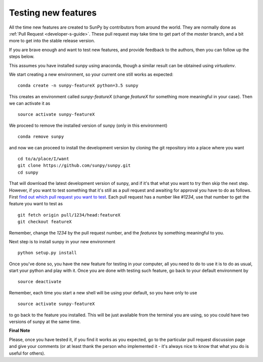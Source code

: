 ====================
Testing new features
====================

All the time new features are created to SunPy by contributors from around the
world. They are normally done as :ref:`Pull Request <developer-s-guide>`. These
pull request may take time to get part of the `master` branch, and a bit more to
get into the stable release version.

If you are brave enough and want to test new features, and provide feedback to
the authors, then you can follow up the steps below.

This assumes you have installed sunpy using anaconda, though a similar result
can be obtained using `virtualenv`.

We start creating a new environment, so your current one still works as
expected::

 conda create -n sunpy-featureX python=3.5 sunpy

This creates an environment called `sunpy-featureX` (change `featureX` for
something more meaningful in your case). Then we can activate it as ::

 source activate sunpy-featureX

We proceed to remove the installed version of sunpy (only in this environment)
::

 conda remove sunpy

and now we can proceed to install the development version by cloning the git
repository into a place where you want ::

 cd to/a/place/I/want
 git clone https://github.com/sunpy/sunpy.git
 cd sunpy

That will download the latest development version of sunpy, and if it's that
what you want to try then skip the next step. However, if you want to test
something that it's still as a pull request and awaiting for approval you have
to do as follows. First `find out which pull request you want to test
<https://github.com/sunpy/sunpy/pulls>`_. Each pull request has a number like
`#1234`, use that number to get the feature you want to test as ::

 git fetch origin pull/1234/head:featureX
 git checkout featureX

Remember, change the `1234` by the pull request number, and the `featurex` by
something meaningful to you.

Next step is to install sunpy in your new environment ::

 python setup.py install

Once you've done so, you have the new feature for testing in your computer, all
you need to do to use it is to do as usual, start your python and play with it.
Once you are done with testing such feature, go back to your default environment
by ::

 source deactivate

Remember, each time you start a new shell will be using your default, so you
have only to use ::

 source activate sunpy-featureX

to go back to the feature you installed. This will be just available from the
terminal you are using, so you could have two versions of sunpy at the same
time.

**Final Note**

Please, once you have tested it, if you find it works as you expected, go to the
particular pull request discussion page and give your comments (or at least
thank the person who implemented it - it's always nice to know that what you do
is useful for others).
